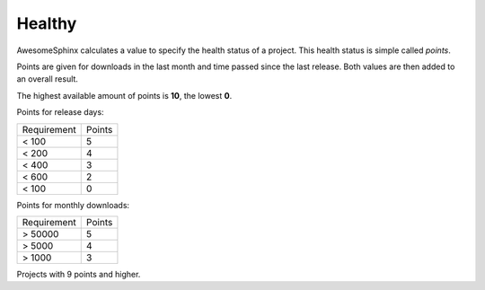 Healthy
=======
AwesomeSphinx calculates a value to specify the health status of a project.
This health status is simple called `points`.

Points are given for downloads in the last month and time passed since the last release.
Both values are then added to an overall result.

The highest available amount of points is **10**, the lowest **0**.

Points for release days:

.. list-table:: 

   - * Requirement
     * Points
   - * < 100
     * 5 
   - * < 200
     * 4 
   - * < 400
     * 3 
   - * < 600
     * 2 
   - * < 100
     * 0 

Points for monthly downloads:

.. list-table:: 

   - * Requirement
     * Points
   - * > 50000
     * 5 
   - * > 5000
     * 4 
   - * > 1000
     * 3
.. needbar:: Quality points
   :show_top_sum:
   :xlabels: 0,1,2,3,4,5,6,7,8,9,10

   int(points) == 0, int(points) == 1,int(points) == 2,int(points) == 3,int(points) == 4,int(points) == 5,int(points) == 6,int(points) == 7,int(points) == 8,int(points) == 9,int(points) == 10

Projects with 9 points and higher.

.. needtable::
   :filter: int(points) >= 9
   :columns: id, title, sphinx_type as "Type", package_summary as "Summary", "points, download_points as "DL points", release_points as "Release points", code_nice as "Code Link", pypi_nice as "PyPi Link", website_nice as "Website Link"